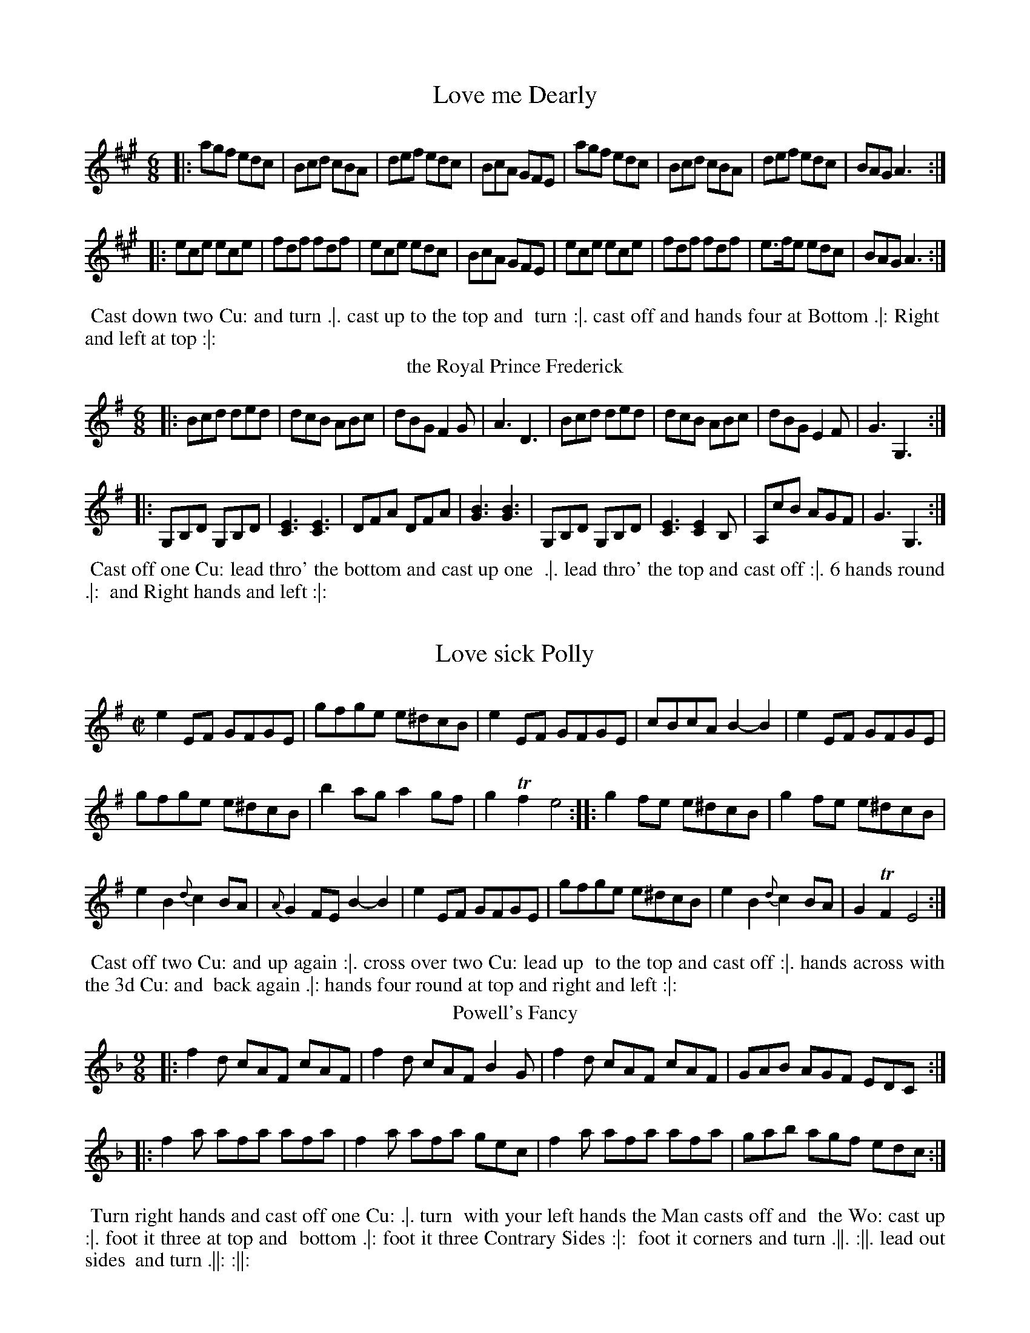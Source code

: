 X: 1
T: Love me Dearly
%%VWML:Thompsons1765-2277d-p1-0
F:http://www.vwml.org/record/Thompsons1765/2277d/p1
B: Chas & Sam Thompson "Twenty Four Country Dances for the Year 1765", London 1765, p.1 #1 
F: http://www.vwml.org/browse/browse-collections-dance-tune-books/browse-thompsons1765#
Z: 2014 John Chambers <jc:trillian.mit.edu> (added dance description)
M: 6/8
L: 1/8
K: A
|:\agf edc | Bcd cBA | def edc | BcA GFE |\
agf edc | Bcd cBA | def edc | BAG A3 :|
|:\
ece ece | fdf fdf | ece edc | BcA GFE |\
ece ece | fdf fdf | e>fe edc | BAG A3 :|
% - - - - - - - - - - Dance description - - - - - - - - - -
%%begintext align
%% Cast down two Cu: and turn .|. cast up to the top and
%% turn :|. cast off and hands four at Bottom .|: Right
%% and left at top :|:
%%endtext
T: the Royal Prince Frederick
%R: jig
B: Chas & Sam Thompson "Twenty Four Country Dances for the Year 1765", London 1765, p.1 #2 
F: http://www.vwml.org/browse/browse-collections-dance-tune-books/browse-thompsons1765#
Z: 2014 John Chambers <jc:trillian.mit.edu> (added dance description)
M: 6/8
L: 1/8
K: G
|:\
Bcd ded | dcB ABc | dBG F2G | A3 D3 |\
Bcd ded | dcB ABc | dBG E2F | G3 G,3 :|
|:\
G,B,D G,B,D | [E3C3] [E3C3] | DFA DFA | [B3G3] [B3G3] |\
G,B,D G,B,D | [E3C3] [E2C2]B, | A,cB AGF | G3 G,3 :|
% - - - - - - - - - - Dance description - - - - - - - - - -
%%begintext align
%% Cast off one Cu: lead thro' the bottom and cast up one
%% .|. lead thro' the top and cast off :|. 6 hands round .|:
%% and Right hands and left :|:
%%endtext
X: 3
T: Love sick Polly
%%VWML:Thompsons1765-2277d-p2-0
F:http://www.vwml.org/record/Thompsons1765/2277d/p2
B: Chas & Sam Thompson "Twenty Four Country Dances for the Year 1765", London 1765, p.2 #1 
F: http://www.vwml.org/browse/browse-collections-dance-tune-books/browse-thompsons1765#
Z: 2014 John Chambers <jc:trillian.mit.edu> (added dance description)
M: C|
L: 1/8
K: Em  |:\
e2EF GFGE | gfge e^dcB | e2EF GFGE | cBcA B2-B2 | e2EF GFGE |
gfge e^dcB | b2ag a2gf | g2Tf2 e4 :: g2fe e^dcB | g2fe e^dcB |
e2B2 {d}c2BA | {A}G2FE B2-B2 | e2EF GFGE | gfge e^dcB | e2B2 {d}c2BA | G2TF2 E4 :| 
% - - - - - - - - - - Dance description - - - - - - - - - -
%%begintext align
%% Cast off two Cu: and up again :|. cross over two Cu: lead up
%% to the top and cast off :|. hands across with the 3d Cu: and
%% back again .|: hands four round at top and right and left :|:
%%endtext
T: Powell's Fancy
%R: slip-jig
B: Chas & Sam Thompson "Twenty Four Country Dances for the Year 1765", London 1765, p.2 #2 
F: http://www.vwml.org/browse/browse-collections-dance-tune-books/browse-thompsons1765#
Z: 2014 John Chambers <jc:trillian.mit.edu> (added dance description)
N: The 2nd strain has final repeat but no initial repeat; fixed with initial repeats on both strains.
M: 9/8
L: 1/8
K: F
|:\
f2d cAF cAF | f2d cAF B2G |\
f2d cAF cAF | GAB AGF EDC :|
|:\
f2a afa afa | f2a afa gec |\
f2a afa afa | gab agf edc :|
% - - - - - - - - - - Dance description - - - - - - - - - -
%%begintext align
%% Turn right hands and cast off one Cu: .|. turn
%% with your left hands the Man casts off and
%% the Wo: cast up :|. foot it three at top and
%% bottom .|: foot it three Contrary Sides :|:
%% foot it corners and turn .||. :||. lead out sides
%% and turn .||: :||:
%%endtext
X: 5
T: Two for One
%%VWML:Thompsons1765-2277d-p3-0
F:http://www.vwml.org/record/Thompsons1765/2277d/p3
B: Chas & Sam Thompson "Twenty Four Country Dances for the Year 1765", London 1765, p.3 #1 
F: http://www.vwml.org/browse/browse-collections-dance-tune-books/browse-thompsons1765#
Z: 2014 John Chambers <jc:trillian.mit.edu> (added dance description)
M: 6/8
L: 1/8
K: G
g/a/ |\
bgg g2b | afd d2e/f/ | gfe dcB | ABc BAG |\
bgg g2b | afd d2g | fed Ad^c | d3 D2 :|
|: B/c/ |\
dBc dge | dcB c2A/B/ | cAB cde | edc B3 |\
BGA Bcd | egf g2c | BAG DGF | G3- G2 :|
% - - - - - - - - - - Dance description - - - - - - - - - -
 %%begintext align
%% The first Cu: cross over and turn .|. cross over the 3d 
%% Cu: and turn :|. cast up and hands four round with the 
%% top Cu: .|: lead out sides :|:
%%endtext
T: You may if you Please
%R: jig
B: Chas & Sam Thompson "Twenty Four Country Dances for the Year 1765", London 1765, p.3 #2 
F: http://www.vwml.org/browse/browse-collections-dance-tune-books/browse-thompsons1765#
Z: 2014 John Chambers <jc:trillian.mit.edu> (added dance description)
M: 6/8
L: 1/8
K: D
|:\
A3 AFA|BGBAFA|Bcdefg|fedcBA|\
A3 AFA|BGBAFA|Bgfedc|d3 D3:|
|:\
a2g fed | e2d cBA | Bcd efg | fed cBA |\
a2gfed|e2dcBA|Bgfedc|d3 D3:|
% - - - - - - - - - - Dance description - - - - - - - - - -
%%begintext align
%% Cast off one Cu: and up again .|. foot across and
%% not turn :|. cross over half figure .|: and right and
%% left :|:
%%endtext
X: 7
T: the Merry Girls of Bristol
%%VWML:Thompsons1765-2277d-p4-0
F:http://www.vwml.org/record/Thompsons1765/2277d/p4
B: Chas & Sam Thompson "Twenty Four Country Dances for the Year 1765", London 1765, p.4 #1 
F: http://www.vwml.org/browse/browse-collections-dance-tune-books/browse-thompsons1765#
Z: 2014 John Chambers <jc:trillian.mit.edu> (added dance description)
M: 2/4
L: 1/8
K: G
|:\
GBdB | efge | dBAG | AFED |\
GBdB | efge | dcBA | G2-G2 ::\
dfaf | bgfe | fgaf | e^cBA |
dfaf gabg | faA^c | d2D2 | GBdB |\
efge | dbca | BgAf | GBdB |\
efge | dcBA | G2[G2G,2] :|
% - - - - - - - - - - Dance description - - - - - - - - - -
%%begintext align
%% Right hands across round .|. left hands back again 
%% :|. Cross over two Cu: lead up to the top and cast off .|: 
%% hands round four at bottom Right and left at top :|: 
%%endtext
T: You're welcome to Broadstreet
%R: march, reel
B: Chas & Sam Thompson "Twenty Four Country Dances for the Year 1765", London 1765, p.4 #2 
F: http://www.vwml.org/browse/browse-collections-dance-tune-books/browse-thompsons1765#
Z: 2014 John Chambers <jc:trillian.mit.edu> (added dance description)
M: C
L: 1/16
K: G
|:\
G4 cBAG B2d2A2F2 | E4 cAGF [G2G2][B2D2] [B,2d2][G,2g2] |\
G4 cBAG B2d2A2F2 | E4 cAGF G4 [G4G,4] :|
|:\
d2ef g2d2 e2c2B2A2 | B4 cBAG A2F2E2D2 |\
d2ef g2d2 e2c2B2A2 | B4 cAGF G4 [G4G,4] :|
% - - - - - - - - - - Dance description - - - - - - - - - -
%%begintext align
%% Turn right hands and cast off .|. turn left
%% hands and cast up :|. cross over and half
%% figure .|: Right and left :|:
%%endtext
X: 9
T: Miss Neighbours Fancy
%%VWML:Thompsons1765-2277d-p5-0
F:http://www.vwml.org/record/Thompsons1765/2277d/p5
B: Chas & Sam Thompson "Twenty Four Country Dances for the Year 1765", London 1765, p.5 #1 
F: http://www.vwml.org/browse/browse-collections-dance-tune-books/browse-thompsons1765#
Z: 2014 John Chambers <jc:trillian.mit.edu> (added dance description)
M: 6/8
L: 1/8
K: G
B/A/ |\
GBd GBd | gdB gdB | GBd GBd | AFD AFD |\
GBd GBd | gdB gdB | ecA dBG | cAF G2 :|
|: B/A/ |\
G2b bge | bge bge | F2a afd | afd afd |\
G2b bge | bge bge | gbg afd | ge^c d>(=cB/A/) |
GBd GBd | gdB gdB | GBd GBd | AFD AFD |\
Gbg Faf | Ege dBG | cec BdB | cAF G2 :|
% - - - - - - - - - - Dance description - - - - - - - - - -
%%begintext align
%% Cast off one Cu: and turn .|. the same again :|. lead to
%% the top and cast off lead thro the bottom and cast up
%% .|: hands 6 round and Right and left :|:
%%endtext
T: Miss Lamberts Delight
%R: slip-jig
B: Chas & Sam Thompson "Twenty Four Country Dances for the Year 1765", London 1765, p.5 #2 
F: http://www.vwml.org/browse/browse-collections-dance-tune-books/browse-thompsons1765#
Z: 2014 John Chambers <jc:trillian.mit.edu> (added dance description)
M: 9/8
L: 1/8
K: G
|:\
g3 gfe dcB | ced cBA BAG |\
g3 gfe fag | fed AB^c d3 :|
|:\
d3 dBG ecA | d3 dBG AFD |\
d3 dBG ecA | BdB cAF G3 :|
% - - - - - - - - - - Dance description - - - - - - - - - -
%%begintext align
%% Half Right and left .|. the same back again
%% :|. cross over and turn .|: lead up and cast off :|:
%% turn contrary Corners .||. :||. lead out sides .||: :||:
%%endtext
X: 11
T: the Wanton Lass
%%VWML:Thompsons1765-2277d-p6-0
F:http://www.vwml.org/record/Thompsons1765/2277d/p6
B: Chas & Sam Thompson "Twenty Four Country Dances for the Year 1765", London 1765, p.6 #1 
F: http://www.vwml.org/browse/browse-collections-dance-tune-books/browse-thompsons1765#
Z: 2014 John Chambers <jc:trillian.mit.edu> (added dance description)
M: C
L: 1/16
K: G
|:\
g2G2g2g2 g2g2 g2fe | d2d2d2^d2 e2E2 E4 |\
c2e2 e2dc | B2d2 d2cB | {c}B2AG D2EF G4 [G4G,4] :|
|:\
B2d2d2d2 d2d2 d2cB | c2cd e2fg a2A2 A4 |\
gbag fagf egfe dedc | BdcB AcBA G4 [G4G,4] :|
% - - - - - - - - - - Dance description - - - - - - - - - -
%%begintext align
%% Gallop down one Cu: up again and cast off .|.
%% Gallop down another Cu: and up again and cast off
%% :|. lead up to the top and cast off .|: Right and left
%% at top :|:
%%endtext
T: the Shrewsbury Lasses
%R: march, reel
B: Chas & Sam Thompson "Twenty Four Country Dances for the Year 1765", London 1765, p.6 #2 
F: http://www.vwml.org/browse/browse-collections-dance-tune-books/browse-thompsons1765#
Z: 2014 John Chambers <jc:trillian.mit.edu> (added dance description) M: 2/4
L: 1/8
K: D
 (3(A/B/c/) |\
dA2(G | F)D2F | EGFE | FDFA |\
df2(d | c)e2A | BdB^G | A2-A :: (3(A/B/c/) | dB2G- | GE2a- |
af2d- | dB2b- |\
bg2e- | ec2(A | G)B2G | ((3FGA) FD |\
GB2G | FA df | {f}e2dc | d2d :|
% - - - - - - - - - - Dance description - - - - - - - - - -
%%begintext align
%% First Man set to the 2d Wo: and turn .|. 1st Wo: do the same 
%% with the 2d Man :|. Cast off & hands round four at bottom .|: 
%% the Wo: go round the bottom Cu: the Man round the top Cu: 
%% meet and turn in your own Places :|:
%%endtext
X: 13
T: Chatsworth
%%VWML:Thompsons1765-2277d-p7-0
F:http://www.vwml.org/record/Thompsons1765/2277d/p7
B: Chas & Sam Thompson "Twenty Four Country Dances for the Year 1765", London 1765, p.7 #1 
F: http://www.vwml.org/browse/browse-collections-dance-tune-books/browse-thompsons1765#
Z: 2014 John Chambers <jc:trillian.mit.edu> (added dance description)
M: 6/8
L: 1/8
K: G
|:\
G3 dBd | gbg faf | cec BdB | AcA FED |\
G3 dBd | gbg faf | dgd cec | BdB G3 :|
|:\
d3 gbg | (f/g/a)f ege | (c/d/e)c BdB | (e/f/g)e def |\
g3 gbg | (f/g/a)f ege | (c/d/e)c B/c/dB | (f/g/a)f g2G :|
% - - - - - - - - - - Dance description - - - - - - - - - -
%%begintext align
%% Foot it four turn Right hands across .|. Foot it four
%% left hands back again :|. Cast off and lead thro the 3d
%% Cu: and cast up .|: Right and left at top :|:
%%endtext
T: Lasses have at ye
%R: jig
B: Chas & Sam Thompson "Twenty Four Country Dances for the Year 1765", London 1765, p.7 #2 
F: http://www.vwml.org/browse/browse-collections-dance-tune-books/browse-thompsons1765#
Z: 2014 John Chambers <jc:trillian.mit.edu> (added dance description)
N: The 'h' in "both" is printed as ":h" above the 't'.
M: 6/8
L: 1/8
K: G
|:\
GBB dBB | GBB g2B | FAA dAA | FAA f2A | GBB dBd | gdg bgb | afd (e/f/g)B | Agf g3 :| |:\
(f/g/a)f (f/g/a)d | (f/g/a) a2d | bag fdf | eA^c d2B | cee caa | Bdd Bgg | bgd (e/f/g)B | Agf g3 :|
% - - - - - - - - - - Dance description - - - - - - - - - - 
%%begintext align
%% Foot it Hands 3 with the 2d Wo: .|. the same with
%% the 2d Man :|. Cast off and lead thro' the 3d Cu: and 
%% Cast up .|: lead thro' the top Cu: and cast off :|: right 
%% hands across at bottom .|. left at top :||. lead out on both
 %% sides .||: :||:
%%endtext
X: 15
T: Suckeys Delight
%%VWML:Thompsons1765-2277d-p8-0
F:http://www.vwml.org/record/Thompsons1765/2277d/p8
B: Chas & Sam Thompson "Twenty Four Country Dances for the Year 1765", London 1765, p.8 #1 
F: http://www.vwml.org/browse/browse-collections-dance-tune-books/browse-thompsons1765#
Z: 2014 John Chambers <jc:trillian.mit.edu> (added dance description)
M: 6/8
L: 1/8
K: G
|:\
g2f {f}e2d | efg d3 |\
c2B {B}A2G | ABG FED |\
g2f {f}e2d | efg d2c |\
BGB AFA | G3 [G3G,3] ::\
B2c d2=f | e2d c2B |
A2B c2e | d2c B2A |\
G2A B2d | c2B A2G |\
FAG FED | FAG FED |\
dBg ecg | dBg ecg |\
BGB AFA | G3 [G3G,3] :|
% - - - - - - - - - - Dance description - - - - - - - - - -
%%begintext align
%% First Man foot to the 2d Wo: and turn his Partner .|. first Wo:
%% foot to the 2d Man and do the same :|. Cross over two Cu: lead
%% up One and turn .|: hands six round lead to the top & cast off
%% :|:
%%endtext
T: Miss Dolland's Delight
%R: march, reel
B: Chas & Sam Thompson "Twenty Four Country Dances for the Year 1765", London 1765, p.8 #2 
F: http://www.vwml.org/browse/browse-collections-dance-tune-books/browse-thompsons1765#
Z: 2014 John Chambers <jc:trillian.mit.edu> (added dance description)
M: 2/4
L: 1/8
K: A
|:\
Aa2g- | gf2e | faec | dBAG |\
Aa2g- | gf2e | faB^d | e2E2 :|
|:\
Ed2c/B/ | ce2d | caAc | BEE2 |\
Ac2B/A/ | Bagf | edcB | A2A,2 :|
% - - - - - - - - - - Dance description - - - - - - - - - - 
%%begintext align
%% First Man set to the 2d Wo: & turn .|. First Wo 
%% do the same with the 2d Man :|. lead down 2 
%% Cu: & cast up one .|: Right & Left :|: 
%%endtext
